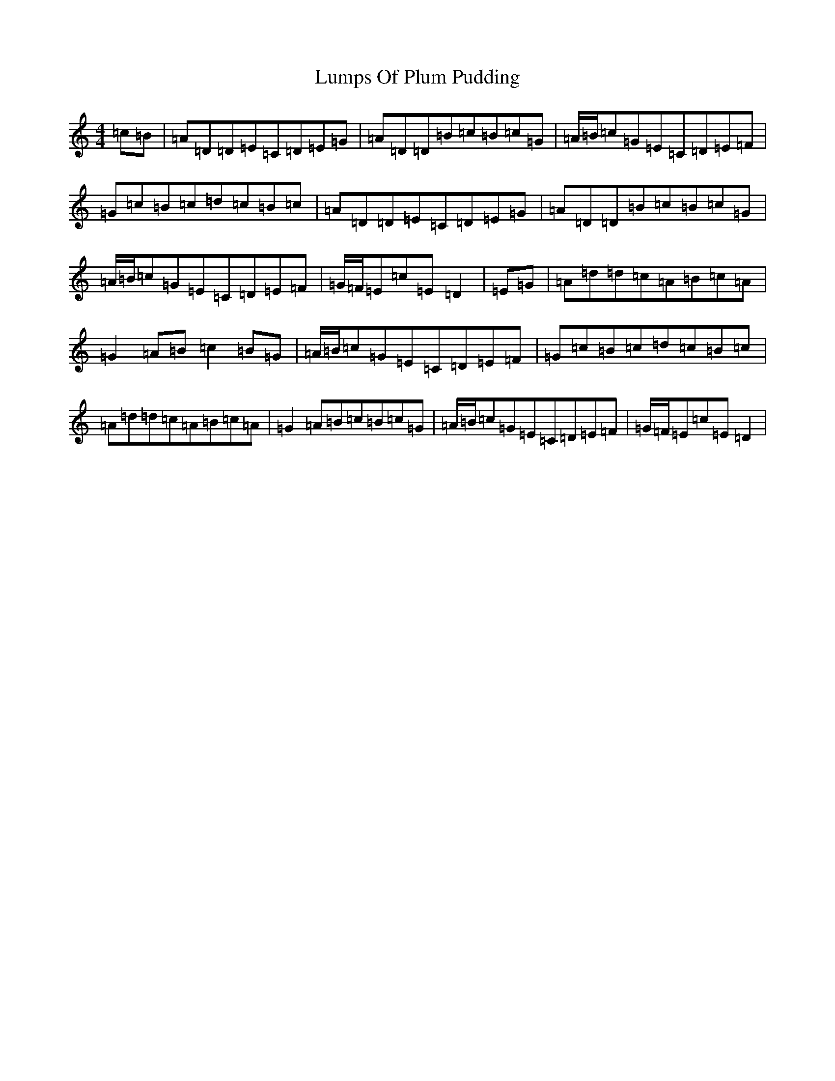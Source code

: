 X: 7736
T: Lumps Of Plum Pudding
S: https://thesession.org/tunes/8642#setting19587
Z: G Major
R: jig
M:4/4
L:1/8
K: C Major
=c=B|=A=D=D=E=C=D=E=G|=A=D=D=B=c=B=c=G|=A/2=B/2=c=G=E=C=D=E=F|=G=c=B=c=d=c=B=c|=A=D=D=E=C=D=E=G|=A=D=D=B=c=B=c=G|=A/2=B/2=c=G=E=C=D=E=F|=G/2=F/2=E=c=E=D2|=E=G|=A=d=d=c=A=B=c=A|=G2=A=B=c2=B=G|=A/2=B/2=c=G=E=C=D=E=F|=G=c=B=c=d=c=B=c|=A=d=d=c=A=B=c=A|=G2=A=B=c=B=c=G|=A/2=B/2=c=G=E=C=D=E=F|=G/2=F/2=E=c=E=D2|